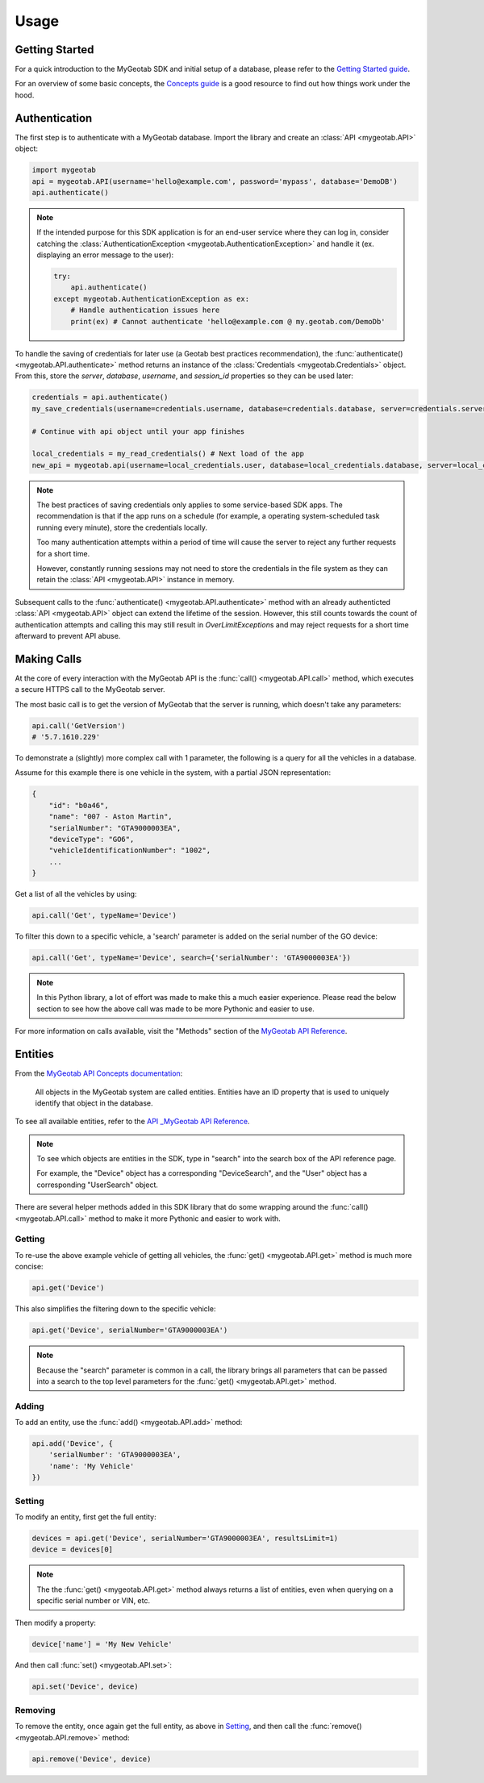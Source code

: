Usage
=====

.. module:: mygeotab

Getting Started
---------------

For a quick introduction to the MyGeotab SDK and initial setup of a database,
please refer to the `Getting Started guide <https://my.geotab.com/sdk/#/gettingStarted>`_.

For an overview of some basic concepts, the `Concepts guide <https://my.geotab.com/sdk/#/concepts>`_
is a good resource to find out how things work under the hood.

Authentication
--------------

The first step is to authenticate with a MyGeotab database. Import the library and create an :class:`API <mygeotab.API>`
object:

.. code-block:: python

    import mygeotab
    api = mygeotab.API(username='hello@example.com', password='mypass', database='DemoDB')
    api.authenticate()


.. note::
    If the intended purpose for this SDK application is for an end-user service where they can log in, consider catching the :class:`AuthenticationException <mygeotab.AuthenticationException>` and handle it
    (ex. displaying an error message to the user):

    .. code-block:: python

        try:
            api.authenticate()
        except mygeotab.AuthenticationException as ex:
            # Handle authentication issues here
            print(ex) # Cannot authenticate 'hello@example.com @ my.geotab.com/DemoDb'


To handle the saving of credentials for later use (a Geotab best practices recommendation), the :func:`authenticate() <mygeotab.API.authenticate>` method returns an instance of the :class:`Credentials <mygeotab.Credentials>` object.
From this, store the `server`, `database`, `username`, and `session_id` properties so they can be used later:

.. code-block:: python

    credentials = api.authenticate()
    my_save_credentials(username=credentials.username, database=credentials.database, server=credentials.server, session_id=credentials.session_id)

    # Continue with api object until your app finishes

    local_credentials = my_read_credentials() # Next load of the app
    new_api = mygeotab.api(username=local_credentials.user, database=local_credentials.database, server=local_credentials.server, session_id=saved_session_id)

.. note::
    The best practices of saving credentials only applies to some service-based SDK apps. The recommendation is that if the app runs on
    a schedule (for example, a operating system-scheduled task running every minute), store the credentials locally.

    Too many authentication attempts within a period of time will cause the server to reject any further requests for a short time.

    However, constantly running sessions may not need to store the credentials in the file system as they can retain the :class:`API <mygeotab.API>`
    instance in memory.

Subsequent calls to the :func:`authenticate() <mygeotab.API.authenticate>` method with an already authenticted :class:`API <mygeotab.API>` object can extend the lifetime of the session. However, this still counts towards the count of authentication attempts and calling this may still result in `OverLimitException`\s and may reject requests for a short time afterward to prevent API abuse.

Making Calls
------------

At the core of every interaction with the MyGeotab API is the :func:`call() <mygeotab.API.call>` method, which executes a secure HTTPS
call to the MyGeotab server.

The most basic call is to get the version of MyGeotab that the server is running, which doesn't take any parameters:

.. code-block:: python

    api.call('GetVersion')
    # '5.7.1610.229'

To demonstrate a (slightly) more complex call with 1 parameter, the following is a query for all the vehicles in a database.

Assume for this example there is one vehicle in the system, with a partial JSON representation:

.. code-block:: javascript

    {
        "id": "b0a46",
        "name": "007 - Aston Martin",
        "serialNumber": "GTA9000003EA",
        "deviceType": "GO6",
        "vehicleIdentificationNumber": "1002",
        ...
    }

Get a list of all the vehicles by using:

.. code-block:: python

    api.call('Get', typeName='Device')

To filter this down to a specific vehicle, a 'search' parameter is added on the serial number of the GO device:

.. code-block:: python

    api.call('Get', typeName='Device', search={'serialNumber': 'GTA9000003EA'})

.. note::
    In this Python library, a lot of effort was made to make this a much easier experience. Please read the below section
    to see how the above call was made to be more Pythonic and easier to use.

For more information on calls available, visit the "Methods" section of the `MyGeotab API Reference <https://my.geotab.com/sdk/#/api>`_.

Entities
--------

From the `MyGeotab API Concepts documentation <https://my.geotab.com/sdk/#/concepts>`_:

.. pull-quote::
    All objects in the MyGeotab system are called entities. Entities have an ID property that is used to uniquely identify that object in the database.

To see all available entities, refer to the `API _MyGeotab API Reference <https://my.geotab.com/sdk/#/api>`_.

.. note::
    To see which objects are entities in the SDK, type in "search" into the search box of the API reference page.

    .. image:: ./_static/usage_search_api.png

    For example, the "Device" object has a corresponding "DeviceSearch", and the "User" object has a corresponding "UserSearch" object.

There are several helper methods added in this SDK library that do some wrapping around the :func:`call() <mygeotab.API.call>` method to make it more Pythonic
and easier to work with.

Getting
~~~~~~~

To re-use the above example vehicle of getting all vehicles, the :func:`get() <mygeotab.API.get>` method is much more concise:

.. code-block:: python

    api.get('Device')

This also simplifies the filtering down to the specific vehicle:

.. code-block:: python

    api.get('Device', serialNumber='GTA9000003EA')

.. note::
    Because the "search" parameter is common in a call, the library brings all parameters that can be passed
    into a search to the top level parameters for the :func:`get() <mygeotab.API.get>` method.

Adding
~~~~~~

To add an entity, use the :func:`add() <mygeotab.API.add>` method:

.. code-block:: python

    api.add('Device', {
        'serialNumber': 'GTA9000003EA',
        'name': 'My Vehicle'
    })

Setting
~~~~~~~

To modify an entity, first get the full entity:

.. code-block:: python

    devices = api.get('Device', serialNumber='GTA9000003EA', resultsLimit=1)
    device = devices[0]

.. note::
    The the :func:`get() <mygeotab.API.get>` method always returns a list of entities, even when querying on a specific
    serial number or VIN, etc.

Then modify a property:

.. code-block:: python

    device['name'] = 'My New Vehicle'

And then call :func:`set() <mygeotab.API.set>`:

.. code-block:: python

    api.set('Device', device)

Removing
~~~~~~~~

To remove the entity, once again get the full entity, as above in Setting_, and then call the
:func:`remove() <mygeotab.API.remove>` method:

.. code-block:: python

    api.remove('Device', device)
